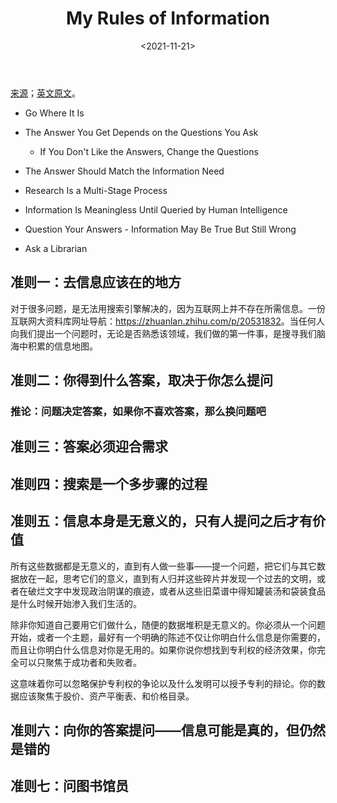 #+TITLE: My Rules of Information
#+DATE: <2021-11-21>
#+TAGS[]: 技术

[[https://mp.weixin.qq.com/s/FKLgXdbgwJCI2Io-9WZqdA][来源]]；[[https://www.infotoday.com/searcher/jan02/block.htm][英文原文]]。

- Go Where It Is
- The Answer You Get Depends on the Questions You Ask

  - If You Don't Like the Answers, Change the Questions

- The Answer Should Match the Information Need
- Research Is a Multi-Stage Process
- Information Is Meaningless Until Queried by Human Intelligence
- Question Your Answers - Information May Be True But Still Wrong
- Ask a Librarian

** 准则一：去信息应该在的地方
   :PROPERTIES:
   :CUSTOM_ID: 准则一-去信息应该在的地方
   :END:

对于很多问题，是无法用搜索引擎解决的，因为互联网上并不存在所需信息。一份互联网大资料库网址导航：[[https://zhuanlan.zhihu.com/p/20531832]]。当任何人向我们提出一个问题时，无论是否熟悉该领域，我们做的第一件事，是搜寻我们脑海中积累的信息地图。

** 准则二：你得到什么答案，取决于你怎么提问
   :PROPERTIES:
   :CUSTOM_ID: 准则二-你得到什么答案-取决于你怎么提问
   :END:

*** 推论：问题决定答案，如果你不喜欢答案，那么换问题吧
    :PROPERTIES:
    :CUSTOM_ID: 推论-问题决定答案-如果你不喜欢答案-那么换问题吧
    :END:

** 准则三：答案必须迎合需求
   :PROPERTIES:
   :CUSTOM_ID: 准则三-答案必须迎合需求
   :END:

** 准则四：搜索是一个多步骤的过程
   :PROPERTIES:
   :CUSTOM_ID: 准则四-搜索是一个多步骤的过程
   :END:

** 准则五：信息本身是无意义的，只有人提问之后才有价值
   :PROPERTIES:
   :CUSTOM_ID: 准则五-信息本身是无意义的-只有人提问之后才有价值
   :END:

所有这些数据都是无意义的，直到有人做一些事------提一个问题，把它们与其它数据放在一起，思考它们的意义，直到有人归并这些碎片并发现一个过去的文明，或者在破烂文字中发现政治阴谋的痕迹，或者从这些旧菜谱中得知罐装汤和袋装食品是什么时候开始渗入我们生活的。

除非你知道自己要用它们做什么，随便的数据堆积是无意义的。你必须从一个问题开始，或者一个主题，最好有一个明确的陈述不仅让你明白什么信息是你需要的，而且让你明白什么信息对你是无用的。如果你说你想找到专利权的经济效果，你完全可以只聚焦于成功者和失败者。

这意味着你可以忽略保护专利权的争论以及什么发明可以授予专利的辩论。你的数据应该聚焦于股价、资产平衡表、和价格目录。

** 准则六：向你的答案提问------信息可能是真的，但仍然是错的
   :PROPERTIES:
   :CUSTOM_ID: 准则六-向你的答案提问-信息可能是真的-但仍然是错的
   :END:

** 准则七：问图书馆员
   :PROPERTIES:
   :CUSTOM_ID: 准则七-问图书馆员
   :END:
